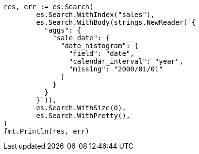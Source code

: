 // Generated from aggregations-bucket-datehistogram-aggregation_39a6a038c4b551022afe83de0523634e_test.go
//
[source, go]
----
res, err := es.Search(
	es.Search.WithIndex("sales"),
	es.Search.WithBody(strings.NewReader(`{
	  "aggs": {
	    "sale_date": {
	      "date_histogram": {
	        "field": "date",
	        "calendar_interval": "year",
	        "missing": "2000/01/01"
	      }
	    }
	  }
	}`)),
	es.Search.WithSize(0),
	es.Search.WithPretty(),
)
fmt.Println(res, err)
----
